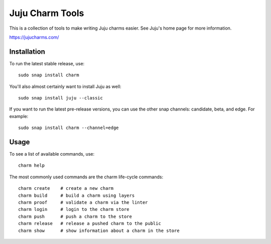 Juju Charm Tools
================

.. image:: https://travis-ci.org/juju/charm-tools.svg
    :target: https://travis-ci.org/juju/charm-tools

This is a collection of tools to make writing Juju charms easier. See Juju's
home page for more information.

https://jujucharms.com/


Installation
------------

To run the latest stable release, use::

    sudo snap install charm

You'll also almost certainly want to install Juju as well::

    sudo snap install juju --classic

If you want to run the latest pre-release versions, you can use the
other snap channels: candidate, beta, and edge.  For example::

    sudo snap install charm --channel=edge


Usage
-----

To see a list of available commands, use::

    charm help

The most commonly used commands are the charm life-cycle commands::

    charm create    # create a new charm
    charm build     # build a charm using layers
    charm proof     # validate a charm via the linter
    charm login     # login to the charm store
    charm push      # push a charm to the store
    charm release   # release a pushed charm to the public
    charm show      # show information about a charm in the store
